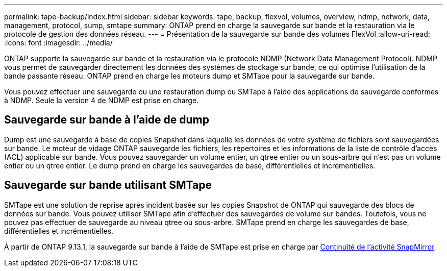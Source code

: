 ---
permalink: tape-backup/index.html 
sidebar: sidebar 
keywords: tape, backup, flexvol, volumes, overview, ndmp, network, data, management, protocol, sump, smtape 
summary: ONTAP prend en charge la sauvegarde sur bande et la restauration via le protocole de gestion des données réseau. 
---
= Présentation de la sauvegarde sur bande des volumes FlexVol
:allow-uri-read: 
:icons: font
:imagesdir: ../media/


[role="lead"]
ONTAP supporte la sauvegarde sur bande et la restauration via le protocole NDMP (Network Data Management Protocol). NDMP vous permet de sauvegarder directement les données des systèmes de stockage sur bande, ce qui optimise l'utilisation de la bande passante réseau. ONTAP prend en charge les moteurs dump et SMTape pour la sauvegarde sur bande.

Vous pouvez effectuer une sauvegarde ou une restauration dump ou SMTape à l'aide des applications de sauvegarde conformes à NDMP. Seule la version 4 de NDMP est prise en charge.



== Sauvegarde sur bande à l'aide de dump

Dump est une sauvegarde à base de copies Snapshot dans laquelle les données de votre système de fichiers sont sauvegardées sur bande. Le moteur de vidage ONTAP sauvegarde les fichiers, les répertoires et les informations de la liste de contrôle d'accès (ACL) applicable sur bande. Vous pouvez sauvegarder un volume entier, un qtree entier ou un sous-arbre qui n'est pas un volume entier ou un qtree entier. Le dump prend en charge les sauvegardes de base, différentielles et incrémentielles.



== Sauvegarde sur bande utilisant SMTape

SMTape est une solution de reprise après incident basée sur les copies Snapshot de ONTAP qui sauvegarde des blocs de données sur bande. Vous pouvez utiliser SMTape afin d'effectuer des sauvegardes de volume sur bandes. Toutefois, vous ne pouvez pas effectuer de sauvegarde au niveau qtree ou sous-arbre. SMTape prend en charge les sauvegardes de base, différentielles et incrémentielles.

À partir de ONTAP 9.13.1, la sauvegarde sur bande à l'aide de SMTape est prise en charge par xref:../smbc/index.html[Continuité de l'activité SnapMirror].
